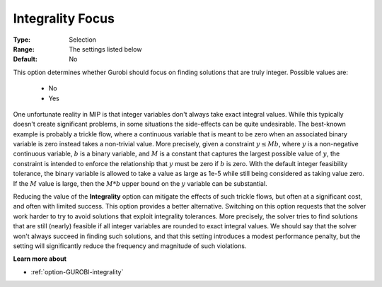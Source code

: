 .. _option-GUROBI-integrality_focus:


Integrality Focus
=================



:Type:	Selection	
:Range:	The settings listed below
:Default:	No	



This option determines whether Gurobi should focus on finding solutions that are truly integer. Possible values are:

    *	No
    *	Yes


One unfortunate reality in MIP is that integer variables don't always take exact integral values. While this typically
doesn't create significant problems, in some situations the side-effects can be quite undesirable. The best-known example
is probably a trickle flow, where a continuous variable that is meant to be zero when an associated binary variable is
zero instead takes a non-trivial value. More precisely, given a constraint :math:`y \leq M b`, where :math:`y` is a non-negative
continuous variable, :math:`b` is a binary variable, and :math:`M` is a constant that captures the largest possible value of
:math:`y`, the constraint is intended to enforce the relationship that :math:`y` must be zero if :math:`b` is zero. With the
default integer feasibility tolerance, the binary variable is allowed to take a value as large as 1e-5 while still being
considered as taking value zero. If the :math:`M` value is large, then the :math:`M*b` upper bound on the :math:`y` variable
can be substantial.

Reducing the value of the **Integrality** option can mitigate the effects of such trickle flows, but often at a significant cost,
and often with limited success. This option provides a better alternative. Switching on this option requests that the solver work
harder to try to avoid solutions that exploit integrality tolerances. More precisely, the solver tries to find solutions that are
still (nearly) feasible if all integer variables are rounded to exact integral values. We should say that the solver won't always
succeed in finding such solutions, and that this setting introduces a modest performance penalty, but the setting will significantly
reduce the frequency and magnitude of such violations.


**Learn more about** 

*	:ref:`option-GUROBI-integrality`  

